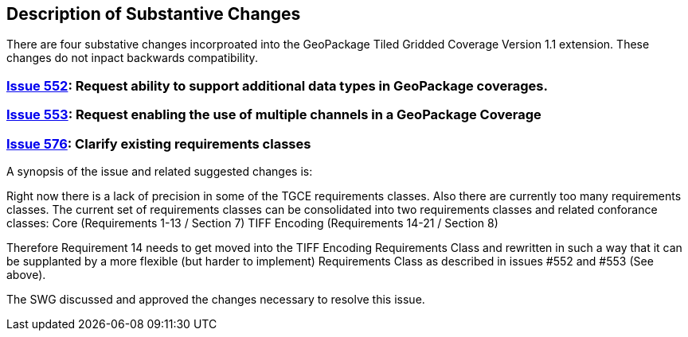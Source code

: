 [[Clause_Substantive]]
== Description of Substantive Changes

There are four substative changes incorproated into the GeoPackage Tiled Gridded Coverage Version 1.1 extension. These changes do not inpact backwards compatibility.

=== https://github.com/opengeospatial/geopackage/issues/552[Issue 552]: Request ability to support additional data types in GeoPackage coverages.

=== https://github.com/opengeospatial/geopackage/issues/553[Issue 553]: Request enabling the use of multiple channels in a GeoPackage Coverage

=== https://github.com/opengeospatial/geopackage/issues/576[Issue 576]: Clarify existing requirements classes

A synopsis of the issue and related suggested changes is: 

Right now there is a lack of precision in some of the TGCE requirements classes. Also there are currently too many requirements classes. The current set of requirements classes can be consolidated into two requirements classes and related conforance classes:
    Core (Requirements 1-13 / Section 7)
    TIFF Encoding (Requirements 14-21 / Section 8)

Therefore Requirement 14 needs to get moved into the TIFF Encoding Requirements Class and rewritten in such a way that it can be supplanted by a more flexible (but harder to implement) Requirements Class as described in issues #552 and #553 (See above).

The SWG discussed and approved the changes necessary to resolve this issue.
